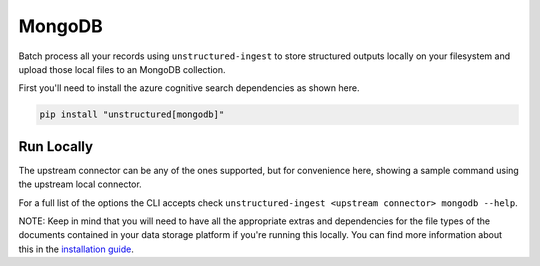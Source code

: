 MongoDB
======================

Batch process all your records using ``unstructured-ingest`` to store structured outputs locally on your filesystem and upload those local files to an MongoDB collection.

First you'll need to install the azure cognitive search dependencies as shown here.

.. code:: shell

  pip install "unstructured[mongodb]"

Run Locally
-----------
The upstream connector can be any of the ones supported, but for convenience here, showing a sample command using the
upstream local connector.

.. tabs::

   .. tab:: Shell

      .. code:: shell

        unstructured-ingest \
            local \
            --input-path example-docs/fake-memo.pdf \
            --anonymous \
            --output-dir local-output-to-mongo \
            --num-processes 2 \
            --verbose \
            --strategy fast \
            mongodb \
            --uri "$MONGODB_URI" \
            --database "$MONGODB_DATABASE_NAME" \
            --collection "$DESTINATION_MONGO_COLLECTION"

   .. tab:: Python

      .. code:: python

        import os

        from unstructured.ingest.interfaces import PartitionConfig, ProcessorConfig, ReadConfig
        from unstructured.ingest.runner import LocalRunner

        if __name__ == "__main__":
            runner = LocalRunner(
                processor_config=ProcessorConfig(
                    verbose=True,
                    output_dir="local-output-to-mongo",
                    num_processes=2,
                ),
                read_config=ReadConfig(),
                partition_config=PartitionConfig(),
                writer_type="mongodb",
                writer_kwargs={
                    "uri": os.getenv("MONGODB_URI"),
                    "database": os.getenv("MONGODB_DATABASE_NAME"),
                    "collection": os.getenv("DESTINATION_MONGO_COLLECTION")
                }
            )
            runner.run(
                input_path="example-docs/fake-memo.pdf",
            )


For a full list of the options the CLI accepts check ``unstructured-ingest <upstream connector> mongodb --help``.

NOTE: Keep in mind that you will need to have all the appropriate extras and dependencies for the file types of the documents contained in your data storage platform if you're running this locally. You can find more information about this in the `installation guide <https://unstructured-io.github.io/unstructured/installing.html>`_.
